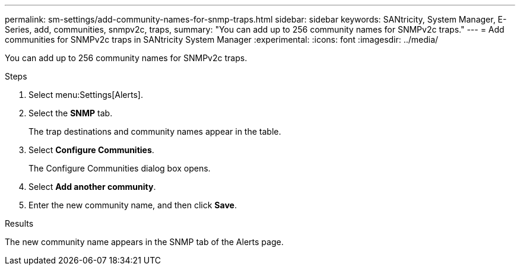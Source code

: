 ---
permalink: sm-settings/add-community-names-for-snmp-traps.html
sidebar: sidebar
keywords: SANtricity, System Manager, E-Series, add, communities, snmpv2c, traps,
summary: "You can add up to 256 community names for SNMPv2c traps."
---
= Add communities for SNMPv2c traps in SANtricity System Manager
:experimental:
:icons: font
:imagesdir: ../media/

[.lead]
You can add up to 256 community names for SNMPv2c traps.

.Steps

. Select menu:Settings[Alerts].
. Select the *SNMP* tab.
+
The trap destinations and community names appear in the table.

. Select *Configure Communities*.
+
The Configure Communities dialog box opens.

. Select *Add another community*.
. Enter the new community name, and then click *Save*.

.Results

The new community name appears in the SNMP tab of the Alerts page.
